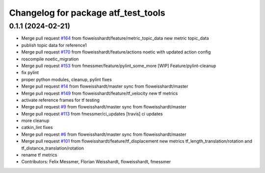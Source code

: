 ^^^^^^^^^^^^^^^^^^^^^^^^^^^^^^^^^^^^
Changelog for package atf_test_tools
^^^^^^^^^^^^^^^^^^^^^^^^^^^^^^^^^^^^

0.1.1 (2024-02-21)
------------------
* Merge pull request `#164 <https://github.com/floweisshardt/atf/issues/164>`_ from floweisshardt/feature/metric_topic_data
  new metric topic_data
* publish topic data for reference1
* Merge pull request `#170 <https://github.com/floweisshardt/atf/issues/170>`_ from floweisshardt/feature/actions
  noetic with updated action config
* roscompile noetic_migration
* Merge pull request `#153 <https://github.com/floweisshardt/atf/issues/153>`_ from fmessmer/feature/pylint_some_more
  [WIP] Feature/pylint-cleanup
* fix pylint
* proper python modules, cleanup, pylint fixes
* Merge pull request `#14 <https://github.com/floweisshardt/atf/issues/14>`_ from floweisshardt/master
  sync from floweisshardt/master
* Merge pull request `#149 <https://github.com/floweisshardt/atf/issues/149>`_ from floweisshardt/feature/tf_velocity
  new tf metrics
* activate reference frames for tf testing
* Merge pull request `#9 <https://github.com/floweisshardt/atf/issues/9>`_ from floweisshardt/master
  sync from floweisshardt/master
* Merge pull request `#113 <https://github.com/floweisshardt/atf/issues/113>`_ from fmessmer/ci_updates
  [travis] ci updates
* more cleanup
* catkin_lint fixes
* Merge pull request `#6 <https://github.com/floweisshardt/atf/issues/6>`_ from floweisshardt/master
  sync from floweisshardt/master
* Merge pull request `#101 <https://github.com/floweisshardt/atf/issues/101>`_ from floweisshardt/feature/tf_displacement
  new metrics tf_length_translation/rotation and tf_distance_translation/rotation
* rename tf metrics
* Contributors: Felix Messmer, Florian Weisshardt, floweisshardt, fmessmer
